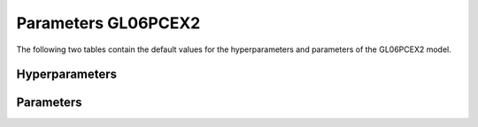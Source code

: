 ====================
Parameters GL06PCEX2
====================


The following two tables contain the default values for the hyperparameters and parameters of the GL06PCEX2 model.


Hyperparameters
===============
.. csv-table::
	:file: hyperparameters.csv
	:header-rows: 1


Parameters
==========
.. csv-table::
	:file: parameters.csv
	:header-rows: 1
